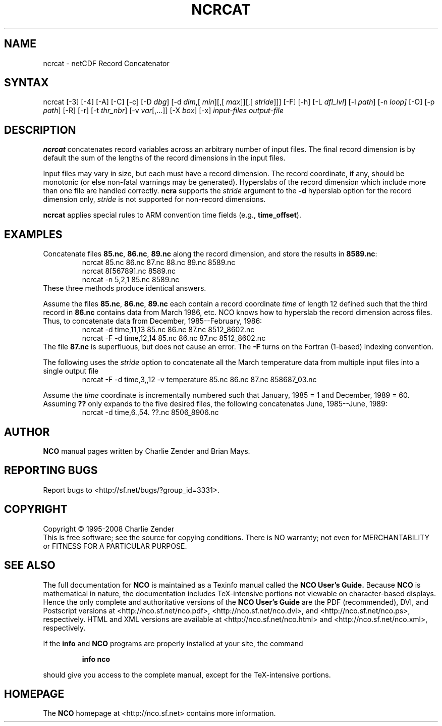.TH NCRCAT 1
.SH NAME
ncrcat \- netCDF Record Concatenator
.SH SYNTAX
ncrcat [-3] [-4] [-A] [-C] [-c] [-D
.IR dbg ]
[-d 
.IR dim ,[
.IR "min" ][,[
.IR max ]][,[
.IR stride ]]]
[-F]
[-h] [-L 
.IR dfl_lvl ] 
[-l 
.IR path ]
[-n
.IR loop]
[-O] [-p
.IR path ]
[-R] [-r] [-t
.IR thr_nbr ]
[-v
.IR var [,...]]
[-X 
.IR box ] 
[-x] 
.I input-files
.I output-file
.SH DESCRIPTION
.PP
.B ncrcat
concatenates record variables across an arbitrary number
of input files.
The final record dimension is by default the sum of the lengths of the
record dimensions in the input files.
.PP
Input files may vary in size, but each must have a record dimension.
The record coordinate, if any, should be monotonic (or else non-fatal
warnings may be generated).
Hyperslabs of the record dimension which include more than one file are
handled correctly.
.B ncra
supports the 
.I stride
argument to the 
.B -d
hyperslab option for the record dimension only, 
.I stride
is not
supported for non-record dimensions.
.PP
.B ncrcat
applies special rules to ARM convention time fields (e.g.,
.BR time_offset ).
.SH EXAMPLES
.PP
Concatenate files 
.BR 85.nc ,
.BR 86.nc ,
... 
.B 89.nc
along the record dimension, and store the results in 
.BR 8589.nc :
.RS
ncrcat 85.nc 86.nc 87.nc 88.nc 89.nc 8589.nc
.br
ncrcat 8[56789].nc 8589.nc
.br
ncrcat -n 5,2,1 85.nc 8589.nc
.RE
These three methods produce identical answers.
.PP
Assume the files 
.BR 85.nc ,
.BR 86.nc ,
... 
.B 89.nc
each
contain a record coordinate 
.I time
of length 12 defined such that
the third record in 
.B 86.nc
contains data from March 1986, etc.
NCO knows how to hyperslab the record dimension across files.
Thus, to concatenate data from December, 1985--February, 1986:
.RS
ncrcat -d time,11,13 85.nc 86.nc 87.nc 8512_8602.nc
.br
ncrcat -F -d time,12,14 85.nc 86.nc 87.nc 8512_8602.nc
.RE
The file 
.B 87.nc
is superfluous, but does not cause an error.
The 
.B -F
turns on the Fortran (1-based) indexing convention.
.PP
The following uses the 
.I stride
option to concatenate all the March
temperature data from multiple input files into a single output file
.RS
ncrcat -F -d time,3,,12 -v temperature 85.nc 86.nc 87.nc 858687_03.nc
.RE
.PP
Assume the 
.I time
coordinate is incrementally numbered such that
January, 1985 = 1 and December, 1989 = 60.
Assuming 
.B ??
only expands to the five desired files, the following
concatenates June, 1985--June, 1989: 
.RS
ncrcat -d time,6.,54. ??.nc 8506_8906.nc
.RE

.\" NB: Append man_end.txt here
.\" $Header: /data/zender/nco_20150216/nco/man/ncrcat.1,v 1.10 2008-05-11 21:43:50 zender Exp $ -*-nroff-*-
.\" Purpose: Trailer file for common ending to NCO man pages
.\" Usage: 
.\" Append this file to end of NCO man pages immediately after marker
.\" that says "Append man_end.txt here"
.SH AUTHOR
.B NCO
manual pages written by Charlie Zender and Brian Mays.

.SH "REPORTING BUGS"
Report bugs to <http://sf.net/bugs/?group_id=3331>.

.SH COPYRIGHT
Copyright \(co 1995-2008 Charlie Zender
.br
This is free software; see the source for copying conditions.  There is NO
warranty; not even for MERCHANTABILITY or FITNESS FOR A PARTICULAR PURPOSE.

.SH "SEE ALSO"
The full documentation for
.B NCO
is maintained as a Texinfo manual called the 
.B NCO User's Guide.
Because 
.B NCO
is mathematical in nature, the documentation includes TeX-intensive
portions not viewable on character-based displays. 
Hence the only complete and authoritative versions of the 
.B NCO User's Guide 
are the PDF (recommended), DVI, and Postscript versions at
<http://nco.sf.net/nco.pdf>, <http://nco.sf.net/nco.dvi>,
and <http://nco.sf.net/nco.ps>, respectively.
HTML and XML versions
are available at <http://nco.sf.net/nco.html> and
<http://nco.sf.net/nco.xml>, respectively.

If the
.B info
and
.B NCO
programs are properly installed at your site, the command
.IP
.B info nco
.PP
should give you access to the complete manual, except for the
TeX-intensive portions.

.SH HOMEPAGE
The 
.B NCO
homepage at <http://nco.sf.net> contains more information.
